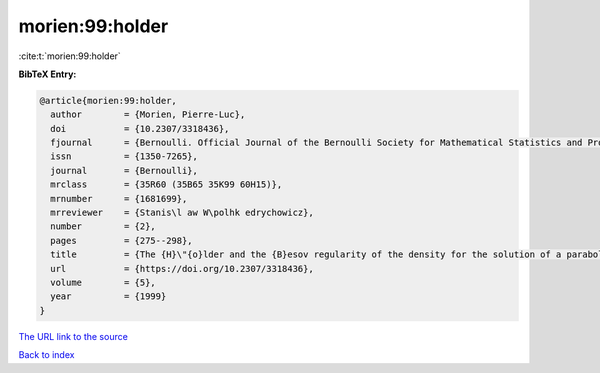 morien:99:holder
================

:cite:t:`morien:99:holder`

**BibTeX Entry:**

.. code-block:: bibtex

   @article{morien:99:holder,
     author        = {Morien, Pierre-Luc},
     doi           = {10.2307/3318436},
     fjournal      = {Bernoulli. Official Journal of the Bernoulli Society for Mathematical Statistics and Probability},
     issn          = {1350-7265},
     journal       = {Bernoulli},
     mrclass       = {35R60 (35B65 35K99 60H15)},
     mrnumber      = {1681699},
     mrreviewer    = {Stanis\l aw W\polhk edrychowicz},
     number        = {2},
     pages         = {275--298},
     title         = {The {H}\"{o}lder and the {B}esov regularity of the density for the solution of a parabolic stochastic partial differential equation},
     url           = {https://doi.org/10.2307/3318436},
     volume        = {5},
     year          = {1999}
   }

`The URL link to the source <https://doi.org/10.2307/3318436>`__


`Back to index <../By-Cite-Keys.html>`__
